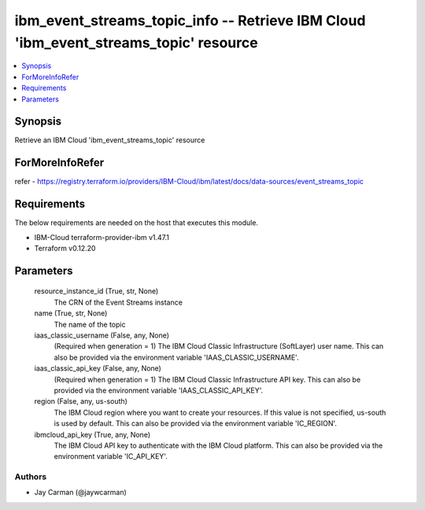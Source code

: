 
ibm_event_streams_topic_info -- Retrieve IBM Cloud 'ibm_event_streams_topic' resource
=====================================================================================

.. contents::
   :local:
   :depth: 1


Synopsis
--------

Retrieve an IBM Cloud 'ibm_event_streams_topic' resource


ForMoreInfoRefer
----------------
refer - https://registry.terraform.io/providers/IBM-Cloud/ibm/latest/docs/data-sources/event_streams_topic

Requirements
------------
The below requirements are needed on the host that executes this module.

- IBM-Cloud terraform-provider-ibm v1.47.1
- Terraform v0.12.20



Parameters
----------

  resource_instance_id (True, str, None)
    The CRN of the Event Streams instance


  name (True, str, None)
    The name of the topic


  iaas_classic_username (False, any, None)
    (Required when generation = 1) The IBM Cloud Classic Infrastructure (SoftLayer) user name. This can also be provided via the environment variable 'IAAS_CLASSIC_USERNAME'.


  iaas_classic_api_key (False, any, None)
    (Required when generation = 1) The IBM Cloud Classic Infrastructure API key. This can also be provided via the environment variable 'IAAS_CLASSIC_API_KEY'.


  region (False, any, us-south)
    The IBM Cloud region where you want to create your resources. If this value is not specified, us-south is used by default. This can also be provided via the environment variable 'IC_REGION'.


  ibmcloud_api_key (True, any, None)
    The IBM Cloud API key to authenticate with the IBM Cloud platform. This can also be provided via the environment variable 'IC_API_KEY'.













Authors
~~~~~~~

- Jay Carman (@jaywcarman)

